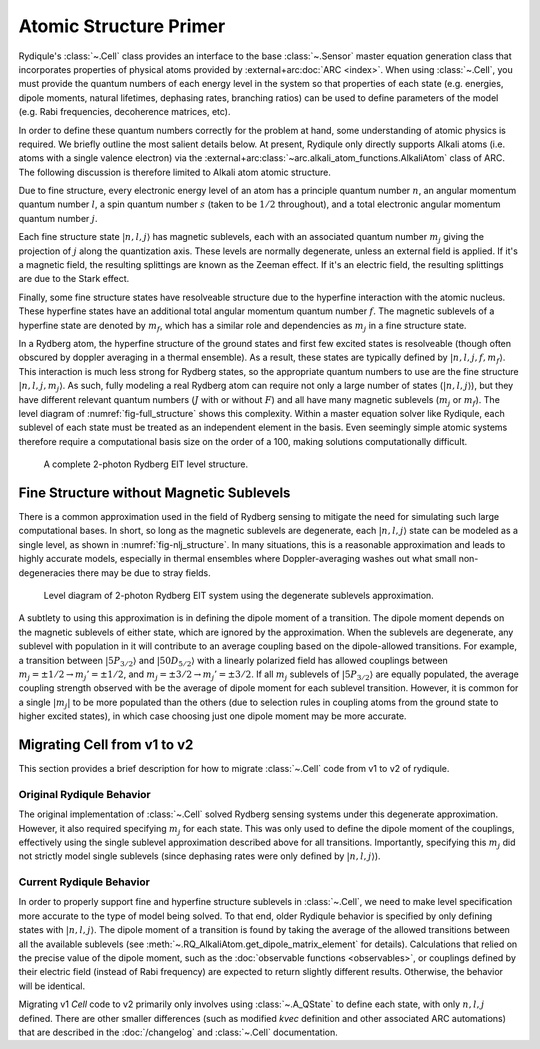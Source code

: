 Atomic Structure Primer
=======================

Rydiqule's :class:`~.Cell` class provides an interface to the base :class:`~.Sensor` master equation generation class
that incorporates properties of physical atoms provided by :external+arc:doc:`ARC <index>`.
When using :class:`~.Cell`, you must provide the quantum numbers of each energy level in the system
so that properties of each state (e.g. energies, dipole moments, natural lifetimes, dephasing rates, branching ratios)
can be used to define parameters of the model (e.g. Rabi frequencies, decoherence matrices, etc).

In order to define these quantum numbers correctly for the problem at hand,
some understanding of atomic physics is required.
We briefly outline the most salient details below.
At present, Rydiqule only directly supports Alkali atoms (i.e. atoms with a single valence electron)
via the :external+arc:class:`~arc.alkali_atom_functions.AlkaliAtom` class of ARC.
The following discussion is therefore limited to Alkali atom atomic structure.

Due to fine structure, every electronic energy level of an atom has a principle quantum number :math:`n`,
an angular momentum quantum number :math:`l`,
a spin quantum number :math:`s` (taken to be :math:`1/2` throughout),
and a total electronic angular momentum quantum number :math:`j`.

Each fine structure state :math:`|n,l,j\rangle` has magnetic sublevels,
each with an associated quantum number :math:`m_j` giving the projection of :math:`j` along the quantization axis.
These levels are normally degenerate, unless an external field is applied.
If it's a magnetic field, the resulting splittings are known as the Zeeman effect.
If it's an electric field, the resulting splittings are due to the Stark effect.

Finally, some fine structure states have resolveable structure due to the hyperfine interaction with the atomic nucleus.
These hyperfine states have an additional total angular momentum quantum number :math:`f`.
The magnetic sublevels of a hyperfine state are denoted by :math:`m_f`,
which has a similar role and dependencies as :math:`m_j` in a fine structure state.

In a Rydberg atom, the hyperfine structure of the ground states and first few excited states is resolveable
(though often obscured by doppler averaging in a thermal ensemble).
As a result, these states are typically defined by :math:`|n,l,j,f,m_f\rangle`.
This interaction is much less strong for Rydberg states,
so the appropriate quantum numbers to use are the fine structure
:math:`|n,l,j,m_j\rangle`.
As such, fully modeling a real Rydberg atom can require not only a large number of states (:math:`|n,l,j\rangle`),
but they have different relevant quantum numbers (:math:`J` with or without :math:`F`)
and all have many magnetic sublevels (:math:`m_j` or :math:`m_f`).
The level diagram of :numref:`fig-full_structure` shows this complexity.
Within a master equation solver like Rydiqule,
each sublevel of each state must be treated as an independent element in the basis.
Even seemingly simple atomic systems therefore require a computational basis size on the order of a 100,
making solutions computationally difficult.

.. _fig-full_structure:

.. figure:: ../img/full_level_structure.png

    A complete 2-photon Rydberg EIT level structure.

Fine Structure without Magnetic Sublevels
-----------------------------------------

There is a common approximation used in the field of Rydberg sensing
to mitigate the need for simulating such large computational bases.
In short, so long as the magnetic sublevels are degenerate,
each :math:`|n,l,j\rangle` state can be modeled as a single level,
as shown in :numref:`fig-nlj_structure`.
In many situations, this is a reasonable approximation and leads to highly accurate models,
especially in thermal ensembles where Doppler-averaging washes out what small non-degeneracies there
may be due to stray fields.

.. _fig-nlj_structure:

.. figure:: ../img/simplified_level_structure.png

    Level diagram of 2-photon Rydberg EIT system using the degenerate sublevels approximation.

A subtlety to using this approximation is in defining the dipole moment of a transition.
The dipole moment depends on the magnetic sublevels of either state, which are ignored by the approximation.
When the sublevels are degenerate, any sublevel with population in it will contribute to an average coupling
based on the dipole-allowed transitions.
For example, a transition between :math:`|5P_{3/2}\rangle` and :math:`|50D_{5/2}\rangle` with a linearly polarized field
has allowed couplings between
:math:`m_j=\pm1/2\rightarrow m_j'=\pm1/2`, and :math:`m_j=\pm3/2\rightarrow m_j'=\pm3/2`.
If all :math:`m_j` sublevels of :math:`|5P_{3/2}\rangle` are equally populated,
the average coupling strength observed with be the average of dipole moment for each sublevel transition.
However, it is common for a single :math:`|m_j|` to be more populated than the others
(due to selection rules in coupling atoms from the ground state to higher excited states),
in which case choosing just one dipole moment may be more accurate.

.. _nlj update:

Migrating Cell from v1 to v2
----------------------------

This section provides a brief description for how to migrate :class:`~.Cell` code
from v1 to v2 of rydiqule.

Original Rydiqule Behavior
++++++++++++++++++++++++++

The original implementation of :class:`~.Cell` solved Rydberg sensing systems under this degenerate approximation.
However, it also required specifying :math:`m_j` for each state.
This was only used to define the dipole moment of the couplings,
effectively using the single sublevel approximation described above for all transitions.
Importantly, specifying this :math:`m_j` did not strictly model single sublevels
(since dephasing rates were only defined by :math:`|n,l,j\rangle`).

Current Rydiqule Behavior
+++++++++++++++++++++++++

In order to properly support fine and hyperfine structure sublevels in :class:`~.Cell`,
we need to make level specification more accurate to the type of model being solved.
To that end, older Rydiqule behavior is specified by only defining states with :math:`|n,l,j\rangle`.
The dipole moment of a transition is found
by taking the average of the allowed transitions between all the available sublevels
(see :meth:`~.RQ_AlkaliAtom.get_dipole_matrix_element` for details).
Calculations that relied on the precise value of the dipole moment,
such as the :doc:`observable functions <observables>`, or couplings defined by their electric field (instead of Rabi frequency)
are expected to return slightly different results.
Otherwise, the behavior will be identical.

Migrating v1 `Cell` code to v2 primarily only involves using :class:`~.A_QState` to define each state,
with only :math:`n, l, j` defined.
There are other smaller differences (such as modified `kvec` definition and other associated ARC automations)
that are described in the :doc:`/changelog` and :class:`~.Cell` documentation.
